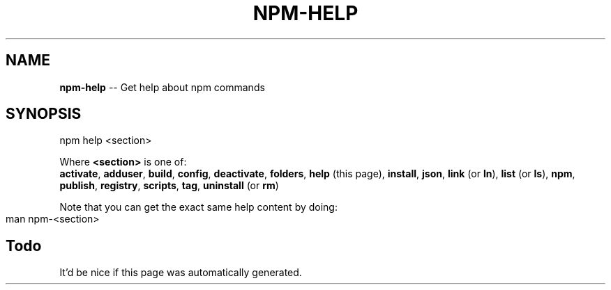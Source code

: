 .\" generated with Ronn/v0.4.1
.\" http://github.com/rtomayko/ronn/
.
.TH "NPM\-HELP" "1" "May 2010" "" ""
.
.SH "NAME"
\fBnpm\-help\fR \-\- Get help about npm commands
.
.SH "SYNOPSIS"
.
.nf
npm help <section>
.
.fi
.
.P
Where \fB<section>\fR is one of:
.
.br
\fBactivate\fR, \fBadduser\fR, \fBbuild\fR, \fBconfig\fR, \fBdeactivate\fR, \fBfolders\fR, \fBhelp\fR
(this page), \fBinstall\fR, \fBjson\fR, \fBlink\fR (or \fBln\fR), \fBlist\fR (or \fBls\fR), \fBnpm\fR, \fBpublish\fR, \fBregistry\fR, \fBscripts\fR, \fBtag\fR, \fBuninstall\fR (or \fBrm\fR)
.
.P
Note that you can get the exact same help content by doing:
.
.IP "" 4
.
.nf
man npm\-<section>
.
.fi
.
.IP "" 0
.
.SH "Todo"
It'd be nice if this page was automatically generated.
